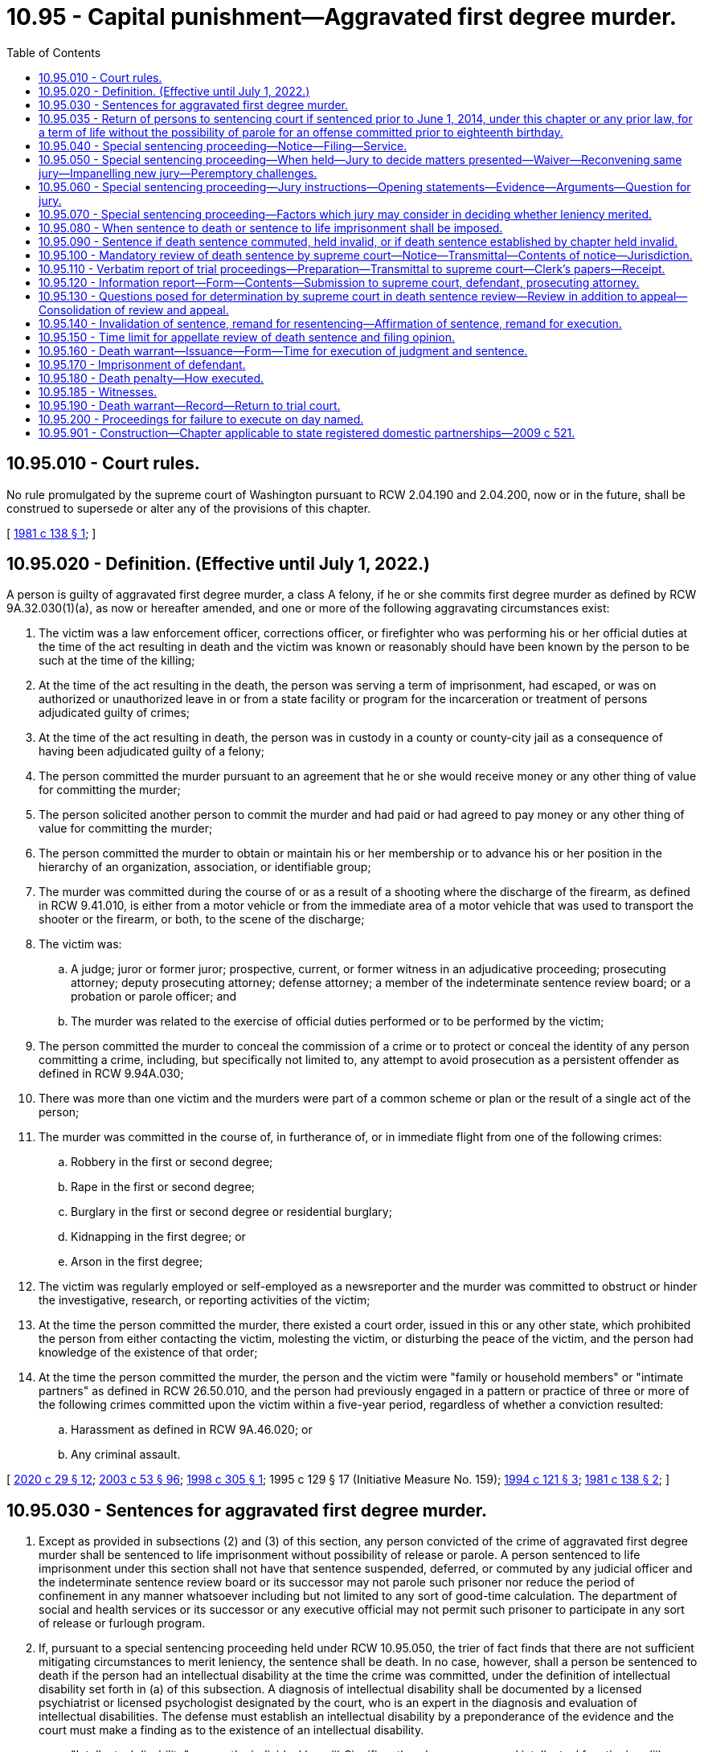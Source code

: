 = 10.95 - Capital punishment—Aggravated first degree murder.
:toc:

== 10.95.010 - Court rules.
No rule promulgated by the supreme court of Washington pursuant to RCW 2.04.190 and 2.04.200, now or in the future, shall be construed to supersede or alter any of the provisions of this chapter.

[ http://leg.wa.gov/CodeReviser/documents/sessionlaw/1981c138.pdf?cite=1981%20c%20138%20§%201[1981 c 138 § 1]; ]

== 10.95.020 - Definition. (Effective until July 1, 2022.)
A person is guilty of aggravated first degree murder, a class A felony, if he or she commits first degree murder as defined by RCW 9A.32.030(1)(a), as now or hereafter amended, and one or more of the following aggravating circumstances exist:

. The victim was a law enforcement officer, corrections officer, or firefighter who was performing his or her official duties at the time of the act resulting in death and the victim was known or reasonably should have been known by the person to be such at the time of the killing;

. At the time of the act resulting in the death, the person was serving a term of imprisonment, had escaped, or was on authorized or unauthorized leave in or from a state facility or program for the incarceration or treatment of persons adjudicated guilty of crimes;

. At the time of the act resulting in death, the person was in custody in a county or county-city jail as a consequence of having been adjudicated guilty of a felony;

. The person committed the murder pursuant to an agreement that he or she would receive money or any other thing of value for committing the murder;

. The person solicited another person to commit the murder and had paid or had agreed to pay money or any other thing of value for committing the murder;

. The person committed the murder to obtain or maintain his or her membership or to advance his or her position in the hierarchy of an organization, association, or identifiable group;

. The murder was committed during the course of or as a result of a shooting where the discharge of the firearm, as defined in RCW 9.41.010, is either from a motor vehicle or from the immediate area of a motor vehicle that was used to transport the shooter or the firearm, or both, to the scene of the discharge;

. The victim was:

.. A judge; juror or former juror; prospective, current, or former witness in an adjudicative proceeding; prosecuting attorney; deputy prosecuting attorney; defense attorney; a member of the indeterminate sentence review board; or a probation or parole officer; and

.. The murder was related to the exercise of official duties performed or to be performed by the victim;

. The person committed the murder to conceal the commission of a crime or to protect or conceal the identity of any person committing a crime, including, but specifically not limited to, any attempt to avoid prosecution as a persistent offender as defined in RCW 9.94A.030;

. There was more than one victim and the murders were part of a common scheme or plan or the result of a single act of the person;

. The murder was committed in the course of, in furtherance of, or in immediate flight from one of the following crimes:

.. Robbery in the first or second degree;

.. Rape in the first or second degree;

.. Burglary in the first or second degree or residential burglary;

.. Kidnapping in the first degree; or

.. Arson in the first degree;

. The victim was regularly employed or self-employed as a newsreporter and the murder was committed to obstruct or hinder the investigative, research, or reporting activities of the victim;

. At the time the person committed the murder, there existed a court order, issued in this or any other state, which prohibited the person from either contacting the victim, molesting the victim, or disturbing the peace of the victim, and the person had knowledge of the existence of that order;

. At the time the person committed the murder, the person and the victim were "family or household members" or "intimate partners" as defined in RCW 26.50.010, and the person had previously engaged in a pattern or practice of three or more of the following crimes committed upon the victim within a five-year period, regardless of whether a conviction resulted:

.. Harassment as defined in RCW 9A.46.020; or

.. Any criminal assault.

[ http://lawfilesext.leg.wa.gov/biennium/2019-20/Pdf/Bills/Session%20Laws/House/2473-S.SL.pdf?cite=2020%20c%2029%20§%2012[2020 c 29 § 12]; http://lawfilesext.leg.wa.gov/biennium/2003-04/Pdf/Bills/Session%20Laws/Senate/5758.SL.pdf?cite=2003%20c%2053%20§%2096[2003 c 53 § 96]; http://lawfilesext.leg.wa.gov/biennium/1997-98/Pdf/Bills/Session%20Laws/House/1297.SL.pdf?cite=1998%20c%20305%20§%201[1998 c 305 § 1]; 1995 c 129 § 17 (Initiative Measure No. 159); http://lawfilesext.leg.wa.gov/biennium/1993-94/Pdf/Bills/Session%20Laws/House/2392.SL.pdf?cite=1994%20c%20121%20§%203[1994 c 121 § 3]; http://leg.wa.gov/CodeReviser/documents/sessionlaw/1981c138.pdf?cite=1981%20c%20138%20§%202[1981 c 138 § 2]; ]

== 10.95.030 - Sentences for aggravated first degree murder.
. Except as provided in subsections (2) and (3) of this section, any person convicted of the crime of aggravated first degree murder shall be sentenced to life imprisonment without possibility of release or parole. A person sentenced to life imprisonment under this section shall not have that sentence suspended, deferred, or commuted by any judicial officer and the indeterminate sentence review board or its successor may not parole such prisoner nor reduce the period of confinement in any manner whatsoever including but not limited to any sort of good-time calculation. The department of social and health services or its successor or any executive official may not permit such prisoner to participate in any sort of release or furlough program.

. If, pursuant to a special sentencing proceeding held under RCW 10.95.050, the trier of fact finds that there are not sufficient mitigating circumstances to merit leniency, the sentence shall be death. In no case, however, shall a person be sentenced to death if the person had an intellectual disability at the time the crime was committed, under the definition of intellectual disability set forth in (a) of this subsection. A diagnosis of intellectual disability shall be documented by a licensed psychiatrist or licensed psychologist designated by the court, who is an expert in the diagnosis and evaluation of intellectual disabilities. The defense must establish an intellectual disability by a preponderance of the evidence and the court must make a finding as to the existence of an intellectual disability.

.. "Intellectual disability" means the individual has: (i) Significantly subaverage general intellectual functioning; (ii) existing concurrently with deficits in adaptive behavior; and (iii) both significantly subaverage general intellectual functioning and deficits in adaptive behavior were manifested during the developmental period.

.. "General intellectual functioning" means the results obtained by assessment with one or more of the individually administered general intelligence tests developed for the purpose of assessing intellectual functioning.

.. "Significantly subaverage general intellectual functioning" means intelligence quotient seventy or below.

.. "Adaptive behavior" means the effectiveness or degree with which individuals meet the standards of personal independence and social responsibility expected for his or her age.

.. "Developmental period" means the period of time between conception and the eighteenth birthday.

. [Empty]
.. [Empty]
... Any person convicted of the crime of aggravated first degree murder for an offense committed prior to the person's sixteenth birthday shall be sentenced to a maximum term of life imprisonment and a minimum term of total confinement of twenty-five years.

... Any person convicted of the crime of aggravated first degree murder for an offense committed when the person is at least sixteen years old but less than eighteen years old shall be sentenced to a maximum term of life imprisonment and a minimum term of total confinement of no less than twenty-five years. A minimum term of life may be imposed, in which case the person will be ineligible for parole or early release.

.. In setting a minimum term, the court must take into account mitigating factors that account for the diminished culpability of youth as provided in Miller v. Alabama, 132 S.Ct. 2455 (2012) including, but not limited to, the age of the individual, the youth's childhood and life experience, the degree of responsibility the youth was capable of exercising, and the youth's chances of becoming rehabilitated.

.. A person sentenced under this subsection shall serve the sentence in a facility or institution operated, or utilized under contract, by the state. During the minimum term of total confinement, the person shall not be eligible for community custody, earned release time, furlough, home detention, partial confinement, work crew, work release, or any other form of early release authorized under RCW 9.94A.728, or any other form of authorized leave or absence from the correctional facility while not in the direct custody of a corrections officer. The provisions of this subsection shall not apply: (i) In the case of an offender in need of emergency medical treatment; or (ii) for an extraordinary medical placement when authorized under *RCW 9.94A.728(3).

.. Any person sentenced pursuant to this subsection shall be subject to community custody under the supervision of the department of corrections and the authority of the indeterminate sentence review board. As part of any sentence under this subsection, the court shall require the person to comply with any conditions imposed by the board.

.. No later than five years prior to the expiration of the person's minimum term, the department of corrections shall conduct an assessment of the offender and identify programming and services that would be appropriate to prepare the offender for return to the community. To the extent possible, the department shall make programming available as identified by the assessment.

.. No later than one hundred eighty days prior to the expiration of the person's minimum term, the department of corrections shall conduct, and the offender shall participate in, an examination of the person, incorporating methodologies that are recognized by experts in the prediction of dangerousness, and including a prediction of the probability that the person will engage in future criminal behavior if released on conditions to be set by the board. The board may consider a person's failure to participate in an evaluation under this subsection in determining whether to release the person. The board shall order the person released, under such affirmative and other conditions as the board determines appropriate, unless the board determines by a preponderance of the evidence that, despite such conditions, it is more likely than not that the person will commit new criminal law violations if released. If the board does not order the person released, the board shall set a new minimum term not to exceed five additional years. The board shall give public safety considerations the highest priority when making all discretionary decisions regarding the ability for release and conditions of release.

.. In a hearing conducted under (f) of this subsection, the board shall provide opportunities for victims and survivors of victims of any crimes for which the offender has been convicted to present statements as set forth in RCW 7.69.032. The procedures for victim and survivor of victim input shall be provided by rule. To facilitate victim and survivor of victim involvement, county prosecutor's offices shall ensure that any victim impact statements and known contact information for victims of record and survivors of victims are forwarded as part of the judgment and sentence.

.. An offender released by the board is subject to the supervision of the department of corrections for a period of time to be determined by the board. The department shall monitor the offender's compliance with conditions of community custody imposed by the court or board and promptly report any violations to the board. Any violation of conditions of community custody established or modified by the board are subject to the provisions of RCW 9.95.425 through 9.95.440.

.. An offender released or discharged under this section may be returned to the institution at the discretion of the board if the offender is found to have violated a condition of community custody. The offender is entitled to a hearing pursuant to RCW 9.95.435. The board shall set a new minimum term of incarceration not to exceed five years.

[ http://lawfilesext.leg.wa.gov/biennium/2015-16/Pdf/Bills/Session%20Laws/House/1319-S.SL.pdf?cite=2015%20c%20134%20§%205[2015 c 134 § 5]; http://lawfilesext.leg.wa.gov/biennium/2013-14/Pdf/Bills/Session%20Laws/Senate/5064-S2.SL.pdf?cite=2014%20c%20130%20§%209[2014 c 130 § 9]; http://lawfilesext.leg.wa.gov/biennium/2009-10/Pdf/Bills/Session%20Laws/House/2490.SL.pdf?cite=2010%20c%2094%20§%203[2010 c 94 § 3]; http://lawfilesext.leg.wa.gov/biennium/1993-94/Pdf/Bills/Session%20Laws/Senate/5625-S.SL.pdf?cite=1993%20c%20479%20§%201[1993 c 479 § 1]; http://leg.wa.gov/CodeReviser/documents/sessionlaw/1981c138.pdf?cite=1981%20c%20138%20§%203[1981 c 138 § 3]; ]

== 10.95.035 - Return of persons to sentencing court if sentenced prior to June 1, 2014, under this chapter or any prior law, for a term of life without the possibility of parole for an offense committed prior to eighteenth birthday.
. A person, who was sentenced prior to June 1, 2014, under this chapter or any prior law, to a term of life without the possibility of parole for an offense committed prior to their eighteenth birthday, shall be returned to the sentencing court or the sentencing court's successor for sentencing consistent with RCW 10.95.030. Release and supervision of a person who receives a minimum term of less than life will be governed by RCW 10.95.030.

. The court shall provide an opportunity for victims and survivors of victims of any crimes for which the offender has been convicted to present a statement personally or by representation.

. The court's order setting a minimum term is subject to review to the same extent as a minimum term decision by the parole board before July 1, 1986.

. A resentencing under this section shall not reopen the defendant's conviction to challenges that would otherwise be barred by RCW 10.73.090, 10.73.100, 10.73.140, or other procedural barriers.

[ http://lawfilesext.leg.wa.gov/biennium/2015-16/Pdf/Bills/Session%20Laws/House/1319-S.SL.pdf?cite=2015%20c%20134%20§%207[2015 c 134 § 7]; http://lawfilesext.leg.wa.gov/biennium/2013-14/Pdf/Bills/Session%20Laws/Senate/5064-S2.SL.pdf?cite=2014%20c%20130%20§%2011[2014 c 130 § 11]; ]

== 10.95.040 - Special sentencing proceeding—Notice—Filing—Service.
. If a person is charged with aggravated first degree murder as defined by RCW 10.95.020, the prosecuting attorney shall file written notice of a special sentencing proceeding to determine whether or not the death penalty should be imposed when there is reason to believe that there are not sufficient mitigating circumstances to merit leniency.

. The notice of special sentencing proceeding shall be filed and served on the defendant or the defendant's attorney within thirty days after the defendant's arraignment upon the charge of aggravated first degree murder unless the court, for good cause shown, extends or reopens the period for filing and service of the notice. Except with the consent of the prosecuting attorney, during the period in which the prosecuting attorney may file the notice of special sentencing proceeding, the defendant may not tender a plea of guilty to the charge of aggravated first degree murder nor may the court accept a plea of guilty to the charge of aggravated first degree murder or any lesser included offense.

. If a notice of special sentencing proceeding is not filed and served as provided in this section, the prosecuting attorney may not request the death penalty.

[ http://leg.wa.gov/CodeReviser/documents/sessionlaw/1981c138.pdf?cite=1981%20c%20138%20§%204[1981 c 138 § 4]; ]

== 10.95.050 - Special sentencing proceeding—When held—Jury to decide matters presented—Waiver—Reconvening same jury—Impanelling new jury—Peremptory challenges.
. If a defendant is adjudicated guilty of aggravated first degree murder, whether by acceptance of a plea of guilty, by verdict of a jury, or by decision of the trial court sitting without a jury, a special sentencing proceeding shall be held if a notice of special sentencing proceeding was filed and served as provided by RCW 10.95.040. No sort of plea, admission, or agreement may abrogate the requirement that a special sentencing proceeding be held.

. A jury shall decide the matters presented in the special sentencing proceeding unless a jury is waived in the discretion of the court and with the consent of the defendant and the prosecuting attorney.

. If the defendant's guilt was determined by a jury verdict, the trial court shall reconvene the same jury to hear the special sentencing proceeding. The proceeding shall commence as soon as practicable after completion of the trial at which the defendant's guilt was determined. If, however, unforeseen circumstances make it impracticable to reconvene the same jury to hear the special sentencing proceeding, the trial court may dismiss that jury and convene a jury pursuant to subsection (4) of this section.

. If the defendant's guilt was determined by plea of guilty or by decision of the trial court sitting without a jury, or if a retrial of the special sentencing proceeding is necessary for any reason including but not limited to a mistrial in a previous special sentencing proceeding or as a consequence of a remand from an appellate court, the trial court shall impanel a jury of twelve persons plus whatever alternate jurors the trial court deems necessary. The defense and prosecution shall each be allowed to peremptorily challenge twelve jurors. If there is more than one defendant, each defendant shall be allowed an additional peremptory challenge and the prosecution shall be allowed a like number of additional challenges. If alternate jurors are selected, the defense and prosecution shall each be allowed one peremptory challenge for each alternate juror to be selected and if there is more than one defendant each defendant shall be allowed an additional peremptory challenge for each alternate juror to be selected and the prosecution shall be allowed a like number of additional challenges.

[ http://leg.wa.gov/CodeReviser/documents/sessionlaw/1981c138.pdf?cite=1981%20c%20138%20§%205[1981 c 138 § 5]; ]

== 10.95.060 - Special sentencing proceeding—Jury instructions—Opening statements—Evidence—Arguments—Question for jury.
. At the commencement of the special sentencing proceeding, the trial court shall instruct the jury as to the nature and purpose of the proceeding and as to the consequences of its decision, as provided in RCW 10.95.030.

. At the special sentencing proceeding both the prosecution and defense shall be allowed to make an opening statement. The prosecution shall first present evidence and then the defense may present evidence. Rebuttal evidence may be presented by each side. Upon conclusion of the evidence, the court shall instruct the jury and then the prosecution and defense shall be permitted to present argument. The prosecution shall open and conclude the argument.

. The court shall admit any relevant evidence which it deems to have probative value regardless of its admissibility under the rules of evidence, including hearsay evidence and evidence of the defendant's previous criminal activity regardless of whether the defendant has been charged or convicted as a result of such activity. The defendant shall be accorded a fair opportunity to rebut or offer any hearsay evidence.

In addition to evidence of whether or not there are sufficient mitigating circumstances to merit leniency, if the jury sitting in the special sentencing proceeding has not heard evidence of the aggravated first degree murder of which the defendant stands convicted, both the defense and prosecution may introduce evidence concerning the facts and circumstances of the murder.

. Upon conclusion of the evidence and argument at the special sentencing proceeding, the jury shall retire to deliberate upon the following question: "Having in mind the crime of which the defendant has been found guilty, are you convinced beyond a reasonable doubt that there are not sufficient mitigating circumstances to merit leniency?"

In order to return an affirmative answer to the question posed by this subsection, the jury must so find unanimously.

[ http://leg.wa.gov/CodeReviser/documents/sessionlaw/1981c138.pdf?cite=1981%20c%20138%20§%206[1981 c 138 § 6]; ]

== 10.95.070 - Special sentencing proceeding—Factors which jury may consider in deciding whether leniency merited.
In deciding the question posed by RCW 10.95.060(4), the jury, or the court if a jury is waived, may consider any relevant factors, including but not limited to the following:

. Whether the defendant has or does not have a significant history, either as a juvenile or an adult, of prior criminal activity;

. Whether the murder was committed while the defendant was under the influence of extreme mental disturbance;

. Whether the victim consented to the act of murder;

. Whether the defendant was an accomplice to a murder committed by another person where the defendant's participation in the murder was relatively minor;

. Whether the defendant acted under duress or domination of another person;

. Whether, at the time of the murder, the capacity of the defendant to appreciate the wrongfulness of his or her conduct or to conform his or her conduct to the requirements of law was substantially impaired as a result of mental disease or defect. However, a person found to have an intellectual disability under RCW 10.95.030(2) may in no case be sentenced to death;

. Whether the age of the defendant at the time of the crime calls for leniency; and

. Whether there is a likelihood that the defendant will pose a danger to others in the future.

[ http://lawfilesext.leg.wa.gov/biennium/2009-10/Pdf/Bills/Session%20Laws/House/2490.SL.pdf?cite=2010%20c%2094%20§%204[2010 c 94 § 4]; http://lawfilesext.leg.wa.gov/biennium/1993-94/Pdf/Bills/Session%20Laws/Senate/5625-S.SL.pdf?cite=1993%20c%20479%20§%202[1993 c 479 § 2]; http://leg.wa.gov/CodeReviser/documents/sessionlaw/1981c138.pdf?cite=1981%20c%20138%20§%207[1981 c 138 § 7]; ]

== 10.95.080 - When sentence to death or sentence to life imprisonment shall be imposed.
. If a jury answers affirmatively the question posed by RCW 10.95.060(4), or when a jury is waived as allowed by RCW 10.95.050(2) and the trial court answers affirmatively the question posed by RCW 10.95.060(4), the defendant shall be sentenced to death. The trial court may not suspend or defer the execution or imposition of the sentence.

. If the jury does not return an affirmative answer to the question posed in RCW 10.95.060(4), the defendant shall be sentenced to life imprisonment as provided in RCW 10.95.030(1).

[ http://leg.wa.gov/CodeReviser/documents/sessionlaw/1981c138.pdf?cite=1981%20c%20138%20§%208[1981 c 138 § 8]; ]

== 10.95.090 - Sentence if death sentence commuted, held invalid, or if death sentence established by chapter held invalid.
If any sentence of death imposed pursuant to this chapter is commuted by the governor, or held to be invalid by a final judgment of a court after all avenues of appeal have been exhausted by the parties to the action, or if the death penalty established by this chapter is held to be invalid by a final judgment of a court which is binding on all courts in the state, the sentence for aggravated first degree murder if there was an affirmative response to the question posed by RCW 10.95.060(4) shall be life imprisonment as provided in RCW 10.95.030(1).

[ http://leg.wa.gov/CodeReviser/documents/sessionlaw/1981c138.pdf?cite=1981%20c%20138%20§%209[1981 c 138 § 9]; ]

== 10.95.100 - Mandatory review of death sentence by supreme court—Notice—Transmittal—Contents of notice—Jurisdiction.
Whenever a defendant is sentenced to death, upon entry of the judgment and sentence in the trial court the sentence shall be reviewed on the record by the supreme court of Washington.

Within ten days of the entry of a judgment and sentence imposing the death penalty, the clerk of the trial court shall transmit notice thereof to the clerk of the supreme court of Washington and to the parties. The notice shall include the caption of the case, its cause number, the defendant's name, the crime or crimes of which the defendant was convicted, the sentence imposed, the date of entry of judgment and sentence, and the names and addresses of the attorneys for the parties. The notice shall vest with the supreme court of Washington the jurisdiction to review the sentence of death as provided by this chapter. The failure of the clerk of the trial court to transmit the notice as required shall not prevent the supreme court of Washington from conducting the sentence review as provided by chapter 138, Laws of 1981.

[ http://leg.wa.gov/CodeReviser/documents/sessionlaw/1981c138.pdf?cite=1981%20c%20138%20§%2010[1981 c 138 § 10]; ]

== 10.95.110 - Verbatim report of trial proceedings—Preparation—Transmittal to supreme court—Clerk's papers—Receipt.
. Within ten days after the entry of a judgment and sentence imposing the death penalty, the clerk of the trial court shall cause the preparation of a verbatim report of the trial proceedings to be commenced.

. Within five days of the filing and approval of the verbatim report of proceedings, the clerk of the trial court shall transmit such verbatim report of proceedings together with copies of all of the clerk's papers to the clerk of the supreme court of Washington. The clerk of the supreme court of Washington shall forthwith acknowledge receipt of these documents by providing notice of receipt to the clerk of the trial court, the defendant or his or her attorney, and the prosecuting attorney.

[ http://leg.wa.gov/CodeReviser/documents/sessionlaw/1981c138.pdf?cite=1981%20c%20138%20§%2011[1981 c 138 § 11]; ]

== 10.95.120 - Information report—Form—Contents—Submission to supreme court, defendant, prosecuting attorney.
In all cases in which a person is convicted of aggravated first degree murder, the trial court shall, within thirty days after the entry of the judgment and sentence, submit a report to the clerk of the supreme court of Washington, to the defendant or his or her attorney, and to the prosecuting attorney which provides the information specified under subsections (1) through (8) of this section. The report shall be in the form of a standard questionnaire prepared and supplied by the supreme court of Washington and shall include the following:

. Information about the defendant, including the following:

.. Name, date of birth, gender, marital status, and race and/or ethnic origin;

.. Number and ages of children;

.. Whether his or her parents are living, and date of death where applicable;

.. Number of children born to his or her parents;

.. The defendant's educational background, intelligence level, and intelligence quotient;

.. Whether a psychiatric evaluation was performed, and if so, whether it indicated that the defendant was:

... Able to distinguish right from wrong;

... Able to perceive the nature and quality of his or her act; and

... Able to cooperate intelligently with his or her defense;

.. Any character or behavior disorders found or other pertinent psychiatric or psychological information;

.. The work record of the defendant;

.. A list of the defendant's prior convictions including the offense, date, and sentence imposed; and

.. The length of time the defendant has resided in Washington and the county in which he or she was convicted.

. Information about the trial, including:

.. The defendant's plea;

.. Whether defendant was represented by counsel;

.. Whether there was evidence introduced or instructions given as to defenses to aggravated first degree murder, including excusable homicide, justifiable homicide, insanity, duress, entrapment, alibi, intoxication, or other specific defense;

.. Any other offenses charged against the defendant and tried at the same trial and whether they resulted in conviction;

.. What aggravating circumstances were alleged against the defendant and which of these circumstances was found to have been applicable; and

.. Names and charges filed against other defendant(s) if tried jointly and disposition of the charges.

. Information concerning the special sentencing proceeding, including:

.. The date the defendant was convicted and date the special sentencing proceeding commenced;

.. Whether the jury for the special sentencing proceeding was the same jury that returned the guilty verdict, providing an explanation if it was not;

.. Whether there was evidence of mitigating circumstances;

.. Whether there was, in the court's opinion, credible evidence of the mitigating circumstances as provided in RCW 10.95.070;

.. The jury's answer to the question posed in RCW 10.95.060(4);

.. The sentence imposed.

. Information about the victim, including:

.. Whether he or she was related to the defendant by blood or marriage;

.. The victim's occupation and whether he or she was an employer or employee of the defendant;

.. Whether the victim was acquainted with the defendant, and if so, how well;

.. The length of time the victim resided in Washington and the county;

.. Whether the victim was the same race and/or ethnic origin as the defendant;

.. Whether the victim was the same sex as the defendant;

.. Whether the victim was held hostage during the crime and if so, how long;

.. The nature and extent of any physical harm or torture inflicted upon the victim prior to death;

.. The victim's age; and

.. The type of weapon used in the crime, if any.

. Information about the representation of the defendant, including:

.. Date counsel secured;

.. Whether counsel was retained or appointed, including the reason for appointment;

.. The length of time counsel has practiced law and nature of his or her practice; and

.. Whether the same counsel served at both the trial and special sentencing proceeding, and if not, why not.

. General considerations, including:

.. Whether the race and/or ethnic origin of the defendant, victim, or any witness was an apparent factor at trial;

.. What percentage of the county population is the same race and/or ethnic origin of the defendant;

.. Whether members of the defendant's or victim's race and/or ethnic origin were represented on the jury;

.. Whether there was evidence that such members were systematically excluded from the jury;

.. Whether the sexual orientation of the defendant, victim, or any witness was a factor in the trial;

.. Whether any specific instruction was given to the jury to exclude race, ethnic origin, or sexual orientation as an issue;

.. Whether there was extensive publicity concerning the case in the community;

.. Whether the jury was instructed to disregard such publicity;

.. Whether the jury was instructed to avoid any influence of passion, prejudice, or any other arbitrary factor when considering its verdict or its findings in the special sentencing proceeding;

.. The nature of the evidence resulting in such instruction; and

.. General comments of the trial judge concerning the appropriateness of the sentence considering the crime, defendant, and other relevant factors.

. Information about the chronology of the case, including the date that:

.. The defendant was arrested;

.. Trial began;

.. The verdict was returned;

.. Post-trial motions were ruled on;

.. Special sentencing proceeding began;

.. Sentence was imposed;

.. Trial judge's report was completed; and

.. Trial judge's report was filed.

. The trial judge shall sign and date the questionnaire when it is completed.

[ http://leg.wa.gov/CodeReviser/documents/sessionlaw/1981c138.pdf?cite=1981%20c%20138%20§%2012[1981 c 138 § 12]; ]

== 10.95.130 - Questions posed for determination by supreme court in death sentence review—Review in addition to appeal—Consolidation of review and appeal.
. The sentence review required by RCW 10.95.100 shall be in addition to any appeal. The sentence review and an appeal shall be consolidated for consideration. The defendant and the prosecuting attorney may submit briefs within the time prescribed by the court and present oral argument to the court.

. With regard to the sentence review required by chapter 138, Laws of 1981, the supreme court of Washington shall determine:

.. Whether there was sufficient evidence to justify the affirmative finding to the question posed by RCW 10.95.060(4); and

.. Whether the sentence of death is excessive or disproportionate to the penalty imposed in similar cases, considering both the crime and the defendant. For the purposes of this subsection, "similar cases" means cases reported in the Washington Reports or Washington Appellate Reports since January 1, 1965, in which the judge or jury considered the imposition of capital punishment regardless of whether it was imposed or executed, and cases in which reports have been filed with the supreme court under RCW 10.95.120; 

.. Whether the sentence of death was brought about through passion or prejudice; and

.. Whether the defendant had an intellectual disability within the meaning of RCW 10.95.030(2).

[ http://lawfilesext.leg.wa.gov/biennium/2009-10/Pdf/Bills/Session%20Laws/House/2490.SL.pdf?cite=2010%20c%2094%20§%205[2010 c 94 § 5]; http://lawfilesext.leg.wa.gov/biennium/1993-94/Pdf/Bills/Session%20Laws/Senate/5625-S.SL.pdf?cite=1993%20c%20479%20§%203[1993 c 479 § 3]; http://leg.wa.gov/CodeReviser/documents/sessionlaw/1981c138.pdf?cite=1981%20c%20138%20§%2013[1981 c 138 § 13]; ]

== 10.95.140 - Invalidation of sentence, remand for resentencing—Affirmation of sentence, remand for execution.
Upon completion of a sentence review:

. The supreme court of Washington shall invalidate the sentence of death and remand the case to the trial court for resentencing in accordance with RCW 10.95.090 if:

.. The court makes a negative determination as to the question posed by RCW 10.95.130(2)(a); or

.. The court makes an affirmative determination as to any of the questions posed by RCW 10.95.130(2) (b), (c), or (d).

. The court shall affirm the sentence of death and remand the case to the trial court for execution in accordance with RCW 10.95.160 if:

.. The court makes an affirmative determination as to the question posed by RCW 10.95.130(2)(a); and

.. The court makes a negative determination as to the questions posed by RCW 10.95.130(2) (b), (c), and (d).

[ http://lawfilesext.leg.wa.gov/biennium/1993-94/Pdf/Bills/Session%20Laws/Senate/5625-S.SL.pdf?cite=1993%20c%20479%20§%204[1993 c 479 § 4]; http://leg.wa.gov/CodeReviser/documents/sessionlaw/1981c138.pdf?cite=1981%20c%20138%20§%2014[1981 c 138 § 14]; ]

== 10.95.150 - Time limit for appellate review of death sentence and filing opinion.
In all cases in which a sentence of death has been imposed, the appellate review, if any, and sentence review to or by the supreme court of Washington shall be decided and an opinion on the merits shall be filed within one year of receipt by the clerk of the supreme court of Washington of the verbatim report of proceedings and clerk's papers filed under RCW 10.95.110. If this time requirement is not met, the chief justice of the supreme court of Washington shall state on the record the extraordinary and compelling circumstances causing the delay and the facts supporting such circumstances. A failure to comply with the time requirements of this subsection shall in no way preclude the ultimate execution of a sentence of death.

[ http://leg.wa.gov/CodeReviser/documents/sessionlaw/1988c202.pdf?cite=1988%20c%20202%20§%2017[1988 c 202 § 17]; http://leg.wa.gov/CodeReviser/documents/sessionlaw/1981c138.pdf?cite=1981%20c%20138%20§%2015[1981 c 138 § 15]; ]

== 10.95.160 - Death warrant—Issuance—Form—Time for execution of judgment and sentence.
. If a death sentence is affirmed and the case remanded to the trial court as provided in RCW 10.95.140(2), a death warrant shall forthwith be issued by the clerk of the trial court, which shall be signed by a judge of the trial court and attested by the clerk thereof under the seal of the court. The warrant shall be directed to the superintendent of the state penitentiary and shall state the conviction of the person named therein and the judgment and sentence of the court, and shall appoint a day on which the judgment and sentence of the court shall be executed by the superintendent, which day shall not be less than thirty nor more than ninety days from the date the trial court receives the remand from the supreme court of Washington.

. If the date set for execution under subsection (1) of this section is stayed by a court of competent jurisdiction for any reason, the new execution date is automatically set at thirty judicial days after the entry of an order of termination or vacation of the stay by such court unless the court invalidates the conviction, sentence, or remands for further judicial proceedings. The presence of the inmate under sentence of death shall not be required for the court to vacate or terminate the stay according to this section.

[ http://leg.wa.gov/CodeReviser/documents/sessionlaw/1990c263.pdf?cite=1990%20c%20263%20§%201[1990 c 263 § 1]; http://leg.wa.gov/CodeReviser/documents/sessionlaw/1981c138.pdf?cite=1981%20c%20138%20§%2016[1981 c 138 § 16]; ]

== 10.95.170 - Imprisonment of defendant.
The defendant shall be imprisoned in the state penitentiary within ten days after the trial court enters a judgment and sentence imposing the death penalty and shall be imprisoned both prior to and subsequent to the issuance of the death warrant as provided in RCW 10.95.160. During such period of imprisonment, the defendant shall be confined in the segregation unit, where the defendant may be confined with other prisoners not under sentence of death, but prisoners under sentence of death shall be assigned to single-person cells.

[ http://leg.wa.gov/CodeReviser/documents/sessionlaw/1983c255.pdf?cite=1983%20c%20255%20§%201[1983 c 255 § 1]; http://leg.wa.gov/CodeReviser/documents/sessionlaw/1981c138.pdf?cite=1981%20c%20138%20§%2017[1981 c 138 § 17]; ]

== 10.95.180 - Death penalty—How executed.
. The punishment of death shall be supervised by the superintendent of the penitentiary and shall be inflicted by intravenous injection of a substance or substances in a lethal quantity sufficient to cause death and until the defendant is dead, or, at the election of the defendant, by hanging by the neck until the defendant is dead. In any case, death shall be pronounced by a licensed physician.

. All executions, for both men and women, shall be carried out within the walls of the state penitentiary.

[ http://lawfilesext.leg.wa.gov/biennium/1995-96/Pdf/Bills/Session%20Laws/Senate/5500.SL.pdf?cite=1996%20c%20251%20§%201[1996 c 251 § 1]; http://leg.wa.gov/CodeReviser/documents/sessionlaw/1986c194.pdf?cite=1986%20c%20194%20§%201[1986 c 194 § 1]; http://leg.wa.gov/CodeReviser/documents/sessionlaw/1981c138.pdf?cite=1981%20c%20138%20§%2018[1981 c 138 § 18]; ]

== 10.95.185 - Witnesses.
. Not less than twenty days prior to a scheduled execution, judicial officers, law enforcement representatives, media representatives, representatives of the families of the victims, and representatives from the family of the defendant who wish to attend and witness the execution, must submit an application to the superintendent. Such application must designate the relationship and reason for wishing to attend.

. Not less than fifteen days prior to the scheduled execution, the superintendent shall designate the total number of individuals who will be allowed to attend and witness the planned execution. The superintendent shall determine the number of witnesses that will be allowed in each of the following categories:

.. No less than five media representatives with consideration to be given to news organizations serving communities affected by the crimes or by the commission of the execution of the defendant.

.. Judicial officers.

.. Representatives of the families of the victims.

.. Representatives from the family of the defendant.

.. Up to two law enforcement representatives. The chief executive officer of the agency that investigated the crime shall designate the law enforcement representatives.

After the list is composed, the superintendent shall serve this list on all parties who have submitted an application pursuant to this section. The superintendent shall develop and implement procedures to determine the persons within each of the categories listed in this subsection who will be allowed to attend and witness the execution.

. Not less than ten days prior to the scheduled execution, the superintendent shall file the witness list with the superior court from which the conviction and death warrant was issued with a petition asking that the court enter an order certifying this list as a final order identifying the witnesses to attend the execution. The final order of the court certifying the witness list shall not be entered less than five days after the filing of the petition.

. Unless a show cause petition is filed with the superior court from which the conviction and death warrant was issued within five days of the filing of the superintendent's petition, the superintendent's list, by order of the superior court, becomes final, and no other party has standing to challenge its appropriateness.

. In no case may the superintendent or the superior court order or allow more than seventeen individuals other than required staff to witness a planned execution.

. All witnesses must adhere to the search and security provisions of the department of corrections' policy regarding the witnessing of an execution.

. The superior court from which the conviction and death warrant was issued is the exclusive court for seeking judicial process for the privilege of attending and witnessing an execution.

. For purposes of this section:

.. "Judicial officer" means: (i) The superior court judge who signed the death warrant issued pursuant to RCW 10.95.160 for the execution of the individual, (ii) the current prosecuting attorney or a deputy prosecuting attorney of the county from which the final judgment and sentence and death warrant were issued, and (iii) the most recent attorney of record representing the individual sentenced to death.

.. "Law enforcement representatives" means those law enforcement officers responsible for investigating the crime for which the defendant was sentenced to death.

.. "Media representatives" means representatives from news organizations of all forms of media serving the state.

.. "Representatives of the families of the victims" means representatives from the immediate families of the victim(s) of the individual sentenced to death, including victim advocates of the immediate family members. Victim advocates shall include any person working or volunteering for a recognized victim advocacy group or a prosecutor-based or law enforcement-based agency on behalf of victims or witnesses.

.. "Representative from the family of the defendant" means a representative from the immediate family of the individual sentenced to death.

.. "Superintendent" means the superintendent of the Washington state penitentiary.

[ http://lawfilesext.leg.wa.gov/biennium/1999-00/Pdf/Bills/Session%20Laws/Senate/5513-S.SL.pdf?cite=1999%20c%20332%20§%201[1999 c 332 § 1]; http://lawfilesext.leg.wa.gov/biennium/1993-94/Pdf/Bills/Session%20Laws/House/1912-S.SL.pdf?cite=1993%20c%20463%20§%202[1993 c 463 § 2]; ]

== 10.95.190 - Death warrant—Record—Return to trial court.
. The superintendent of the state penitentiary shall keep in his or her office as part of the public records a book in which shall be kept a copy of each death warrant together with a complete statement of the superintendent's acts pursuant to such warrants.

. Within twenty days after each execution of a sentence of death, the superintendent of the state penitentiary shall return the death warrant to the clerk of the trial court from which it was issued with the superintendent's return thereon showing all acts and proceedings done by him or her thereunder.

[ http://leg.wa.gov/CodeReviser/documents/sessionlaw/1981c138.pdf?cite=1981%20c%20138%20§%2019[1981 c 138 § 19]; ]

== 10.95.200 - Proceedings for failure to execute on day named.
Whenever the day appointed for the execution of a defendant shall have passed, from any cause, other than the issuance of a stay by a court of competent jurisdiction, without the execution of such defendant having occurred, the trial court which issued the original death warrant shall issue a new death warrant in accordance with RCW 10.95.160. The defendant's presence before the court is not required. However, nothing in this section shall be construed as restricting the defendant's right to be represented by counsel in connection with issuance of a new death warrant.

[ http://leg.wa.gov/CodeReviser/documents/sessionlaw/1990c263.pdf?cite=1990%20c%20263%20§%202[1990 c 263 § 2]; http://leg.wa.gov/CodeReviser/documents/sessionlaw/1987c286.pdf?cite=1987%20c%20286%20§%201[1987 c 286 § 1]; http://leg.wa.gov/CodeReviser/documents/sessionlaw/1981c138.pdf?cite=1981%20c%20138%20§%2020[1981 c 138 § 20]; ]

== 10.95.901 - Construction—Chapter applicable to state registered domestic partnerships—2009 c 521.
For the purposes of this chapter, the terms spouse, marriage, marital, husband, wife, widow, widower, next of kin, and family shall be interpreted as applying equally to state registered domestic partnerships or individuals in state registered domestic partnerships as well as to marital relationships and married persons, and references to dissolution of marriage shall apply equally to state registered domestic partnerships that have been terminated, dissolved, or invalidated, to the extent that such interpretation does not conflict with federal law. Where necessary to implement chapter 521, Laws of 2009, gender-specific terms such as husband and wife used in any statute, rule, or other law shall be construed to be gender neutral, and applicable to individuals in state registered domestic partnerships.

[ http://lawfilesext.leg.wa.gov/biennium/2009-10/Pdf/Bills/Session%20Laws/Senate/5688-S2.SL.pdf?cite=2009%20c%20521%20§%2028[2009 c 521 § 28]; ]

